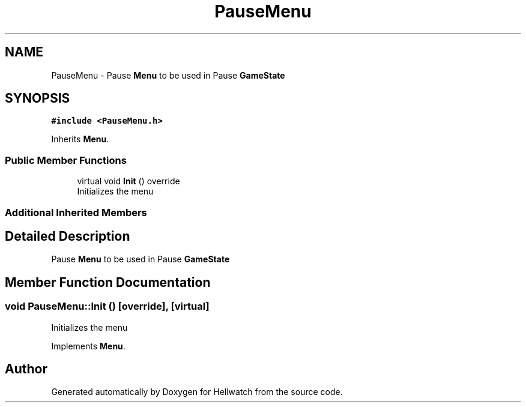 .TH "PauseMenu" 3 "Thu Apr 27 2023" "Hellwatch" \" -*- nroff -*-
.ad l
.nh
.SH NAME
PauseMenu \- Pause \fBMenu\fP to be used in Pause \fBGameState\fP   

.SH SYNOPSIS
.br
.PP
.PP
\fC#include <PauseMenu\&.h>\fP
.PP
Inherits \fBMenu\fP\&.
.SS "Public Member Functions"

.in +1c
.ti -1c
.RI "virtual void \fBInit\fP () override"
.br
.RI "Initializes the menu  "
.in -1c
.SS "Additional Inherited Members"
.SH "Detailed Description"
.PP 
Pause \fBMenu\fP to be used in Pause \fBGameState\fP  
.SH "Member Function Documentation"
.PP 
.SS "void PauseMenu::Init ()\fC [override]\fP, \fC [virtual]\fP"

.PP
Initializes the menu  
.PP
Implements \fBMenu\fP\&.

.SH "Author"
.PP 
Generated automatically by Doxygen for Hellwatch from the source code\&.
